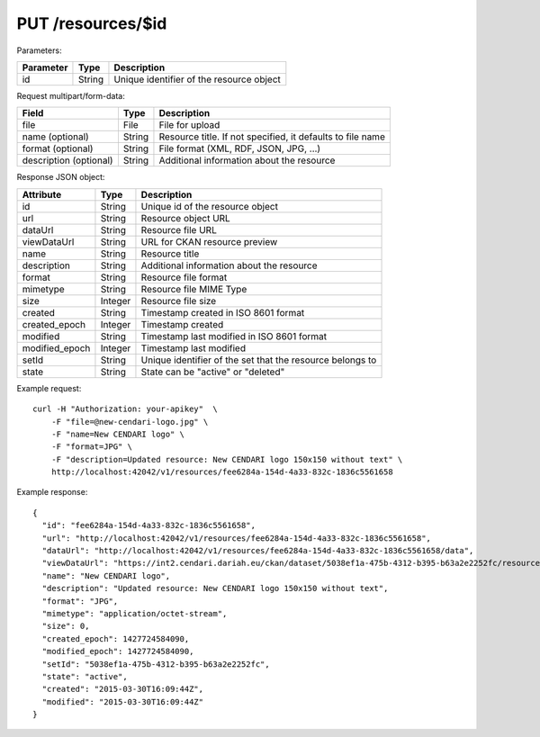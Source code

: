 PUT /resources/$id
==================

Parameters:

==========  ======= =========================================
Parameter   Type    Description
==========  ======= =========================================
id          String  Unique identifier of the resource object
==========  ======= =========================================

Request multipart/form-data:

======================= ======= ==========================================================
Field                   Type    Description
======================= ======= ==========================================================
file                    File    File for upload
name (optional)         String  Resource title. If not specified, it defaults to file name 
format (optional)       String  File format (XML, RDF, JSON, JPG, ...)
description (optional)  String  Additional information about the resource
======================= ======= ==========================================================

Response JSON object:

==============  ======= ==========================================
Attribute       Type    Description
==============  ======= ==========================================
id              String  Unique id of the resource object
url             String  Resource object URL
dataUrl         String  Resource file URL
viewDataUrl     String  URL for CKAN resource preview
name            String  Resource title
description     String  Additional information about the resource
format          String  Resource file format
mimetype        String  Resource file MIME Type
size            Integer Resource file size
created         String  Timestamp created in ISO 8601 format
created_epoch   Integer Timestamp created
modified        String  Timestamp last modified in ISO 8601 format
modified_epoch  Integer Timestamp last modified
setId           String  Unique identifier of the set that the resource belongs to
state           String  State can be "active" or "deleted"
==============  ======= ==========================================

Example request::

    curl -H "Authorization: your-apikey"  \
        -F "file=@new-cendari-logo.jpg" \
        -F "name=New CENDARI logo" \
        -F "format=JPG" \
        -F "description=Updated resource: New CENDARI logo 150x150 without text" \
        http://localhost:42042/v1/resources/fee6284a-154d-4a33-832c-1836c5561658

Example response::

    {
      "id": "fee6284a-154d-4a33-832c-1836c5561658",
      "url": "http://localhost:42042/v1/resources/fee6284a-154d-4a33-832c-1836c5561658",
      "dataUrl": "http://localhost:42042/v1/resources/fee6284a-154d-4a33-832c-1836c5561658/data",
      "viewDataUrl": "https://int2.cendari.dariah.eu/ckan/dataset/5038ef1a-475b-4312-b395-b63a2e2252fc/resource/fee6284a-154d-4a33-832c-1836c5561658",
      "name": "New CENDARI logo",
      "description": "Updated resource: New CENDARI logo 150x150 without text",
      "format": "JPG",
      "mimetype": "application/octet-stream",
      "size": 0,
      "created_epoch": 1427724584090,
      "modified_epoch": 1427724584090,
      "setId": "5038ef1a-475b-4312-b395-b63a2e2252fc",
      "state": "active",
      "created": "2015-03-30T16:09:44Z",
      "modified": "2015-03-30T16:09:44Z"
    }